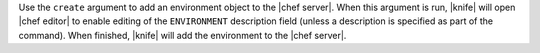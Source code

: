.. The contents of this file are included in multiple topics.
.. This file describes a command or a sub-command for Knife.
.. This file should not be changed in a way that hinders its ability to appear in multiple documentation sets.


Use the ``create`` argument to add an environment object to the |chef server|. When this argument is run, |knife| will open |chef editor| to enable editing of the ``ENVIRONMENT`` description field (unless a description is specified as part of the command). When finished, |knife| will add the environment to the |chef server|.

